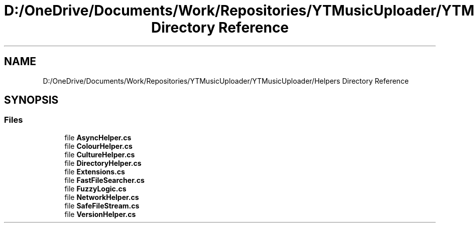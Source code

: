 .TH "D:/OneDrive/Documents/Work/Repositories/YTMusicUploader/YTMusicUploader/Helpers Directory Reference" 3 "Mon Aug 24 2020" "YT Music Uploader" \" -*- nroff -*-
.ad l
.nh
.SH NAME
D:/OneDrive/Documents/Work/Repositories/YTMusicUploader/YTMusicUploader/Helpers Directory Reference
.SH SYNOPSIS
.br
.PP
.SS "Files"

.in +1c
.ti -1c
.RI "file \fBAsyncHelper\&.cs\fP"
.br
.ti -1c
.RI "file \fBColourHelper\&.cs\fP"
.br
.ti -1c
.RI "file \fBCultureHelper\&.cs\fP"
.br
.ti -1c
.RI "file \fBDirectoryHelper\&.cs\fP"
.br
.ti -1c
.RI "file \fBExtensions\&.cs\fP"
.br
.ti -1c
.RI "file \fBFastFileSearcher\&.cs\fP"
.br
.ti -1c
.RI "file \fBFuzzyLogic\&.cs\fP"
.br
.ti -1c
.RI "file \fBNetworkHelper\&.cs\fP"
.br
.ti -1c
.RI "file \fBSafeFileStream\&.cs\fP"
.br
.ti -1c
.RI "file \fBVersionHelper\&.cs\fP"
.br
.in -1c
